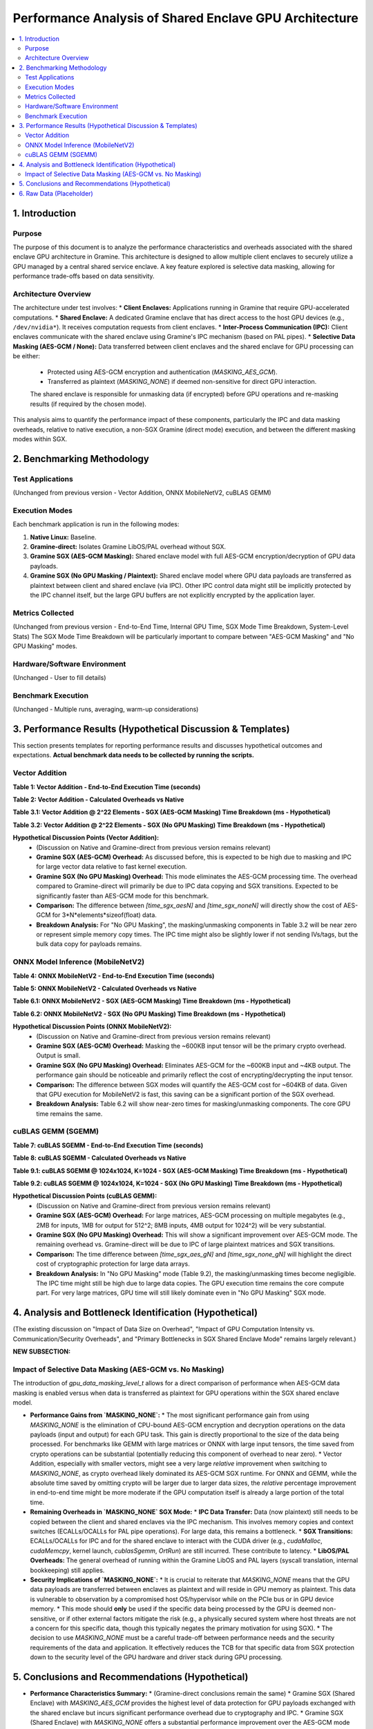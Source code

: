 .. SPDX-License-Identifier: LGPL-3.0-or-later
.. Copyright (C) 2023 Intel Corporation

##################################################
Performance Analysis of Shared Enclave GPU Architecture
##################################################

.. contents::
   :local:
   :depth: 2

1. Introduction
===============

Purpose
-------
The purpose of this document is to analyze the performance characteristics and overheads associated with the shared enclave GPU architecture in Gramine. This architecture is designed to allow multiple client enclaves to securely utilize a GPU managed by a central shared service enclave. A key feature explored is selective data masking, allowing for performance trade-offs based on data sensitivity.

Architecture Overview
---------------------
The architecture under test involves:
*   **Client Enclaves:** Applications running in Gramine that require GPU-accelerated computations.
*   **Shared Enclave:** A dedicated Gramine enclave that has direct access to the host GPU devices (e.g., ``/dev/nvidia*``). It receives computation requests from client enclaves.
*   **Inter-Process Communication (IPC):** Client enclaves communicate with the shared enclave using Gramine's IPC mechanism (based on PAL pipes).
*   **Selective Data Masking (AES-GCM / None):** Data transferred between client enclaves and the shared enclave for GPU processing can be either:
    *   Protected using AES-GCM encryption and authentication (`MASKING_AES_GCM`).
    *   Transferred as plaintext (`MASKING_NONE`) if deemed non-sensitive for direct GPU interaction.
    The shared enclave is responsible for unmasking data (if encrypted) before GPU operations and re-masking results (if required by the chosen mode).

This analysis aims to quantify the performance impact of these components, particularly the IPC and data masking overheads, relative to native execution, a non-SGX Gramine (direct mode) execution, and between the different masking modes within SGX.

2. Benchmarking Methodology
===========================

Test Applications
-----------------
(Unchanged from previous version - Vector Addition, ONNX MobileNetV2, cuBLAS GEMM)

Execution Modes
---------------
Each benchmark application is run in the following modes:

1.  **Native Linux:** Baseline.
2.  **Gramine-direct:** Isolates Gramine LibOS/PAL overhead without SGX.
3.  **Gramine SGX (AES-GCM Masking):** Shared enclave model with full AES-GCM encryption/decryption of GPU data payloads.
4.  **Gramine SGX (No GPU Masking / Plaintext):** Shared enclave model where GPU data payloads are transferred as plaintext between client and shared enclave (via IPC). Other IPC control data might still be implicitly protected by the IPC channel itself, but the large GPU buffers are not explicitly encrypted by the application layer.

Metrics Collected
-----------------
(Unchanged from previous version - End-to-End Time, Internal GPU Time, SGX Mode Time Breakdown, System-Level Stats)
The SGX Mode Time Breakdown will be particularly important to compare between "AES-GCM Masking" and "No GPU Masking" modes.

Hardware/Software Environment
-----------------------------
(Unchanged - User to fill details)

Benchmark Execution
-------------------
(Unchanged - Multiple runs, averaging, warm-up considerations)

3. Performance Results (Hypothetical Discussion & Templates)
============================================================

This section presents templates for reporting performance results and discusses hypothetical outcomes and expectations. **Actual benchmark data needs to be collected by running the scripts.**

Vector Addition
---------------

**Table 1: Vector Addition - End-to-End Execution Time (seconds)**

+----------------------+----------+-----------------+---------------------------+---------------------------------+
| Workload (Elements)  | Native   | Gramine-direct  | Gramine SGX (AES-GCM)     | Gramine SGX (No GPU Masking)  |
+======================+==========+=================+===========================+=================================+
| 2^20 (approx 1M)     | [time_n1]| [time_gd1]      | [time_sgx_aes1]           | [time_sgx_none1]                |
+----------------------+----------+-----------------+---------------------------+---------------------------------+
| 2^22 (approx 4M)     | [time_n2]| [time_gd2]      | [time_sgx_aes2]           | [time_sgx_none2]                |
+----------------------+----------+-----------------+---------------------------+---------------------------------+
| 2^24 (approx 16M)    | [time_n3]| [time_gd3]      | [time_sgx_aes3]           | [time_sgx_none3]                |
+----------------------+----------+-----------------+---------------------------+---------------------------------+

**Table 2: Vector Addition - Calculated Overheads vs Native**

+----------------------+---------------------------+-----------------------------------+----------------------------------------+
| Workload (Elements)  | Gramine-direct Overhead % | Gramine SGX (AES-GCM) Ovhd. %     | Gramine SGX (No GPU Masking) Ovhd. % |
+======================+===========================+===================================+========================================+
| 2^20                 | [ovhd_gd1]%               | [ovhd_sgx_aes1]%                  | [ovhd_sgx_none1]%                      |
+----------------------+---------------------------+-----------------------------------+----------------------------------------+
| 2^22                 | [ovhd_gd2]%               | [ovhd_sgx_aes2]%                  | [ovhd_sgx_none2]%                      |
+----------------------+---------------------------+-----------------------------------+----------------------------------------+
| 2^24                 | [ovhd_gd3]%               | [ovhd_sgx_aes3]%                  | [ovhd_sgx_none3]%                      |
+----------------------+---------------------------+-----------------------------------+----------------------------------------+

**Table 3.1: Vector Addition @ 2^22 Elements - SGX (AES-GCM Masking) Time Breakdown (ms - Hypothetical)**

+---------------------------------+------------+
| Component                       | Time (ms)  |
+=================================+============+
| Client: Data Prep & Masking     | [time_c_prep_mask_va] |
+---------------------------------+------------+
| Client: IPC Send + Wait         | [time_c_ipc_va_aes]   |
+---------------------------------+------------+
| Client: Data Unmask & Verify  | [time_c_unmask_ver_va] |
+---------------------------------+------------+
| Shared Enc: IPC Recv & Unmask | [time_s_ipc_unmask_va] |
+---------------------------------+------------+
| Shared Enc: GPU Execution (CUDA)| [time_s_gpu_va]       |
+---------------------------------+------------+
| Shared Enc: Data Mask & IPC Send| [time_s_mask_ipc_va]  |
+---------------------------------+------------+
| **Client End-to-End Total**     | [time_c_total_va_aes] |
+---------------------------------+------------+

**Table 3.2: Vector Addition @ 2^22 Elements - SGX (No GPU Masking) Time Breakdown (ms - Hypothetical)**

+---------------------------------+------------+
| Component                       | Time (ms)  |
+=================================+============+
| Client: Data Prep (No Masking)  | [time_c_prep_nomask_va] | <!-- Primarily memcpy -->
+---------------------------------+------------+
| Client: IPC Send + Wait         | [time_c_ipc_va_none]  |
+---------------------------------+------------+
| Client: Data Verify (No Unmask) | [time_c_ver_nounmask_va] |
+---------------------------------+------------+
| Shared Enc: IPC Recv (No Unmask)| [time_s_ipc_nounmask_va] |
+---------------------------------+------------+
| Shared Enc: GPU Execution (CUDA)| [time_s_gpu_va]       | <!-- Same as AES-GCM case -->
+---------------------------------+------------+
| Shared Enc: Data Prep (No Mask) | [time_s_prep_nomask_va] | <!-- Primarily memcpy for response -->
+---------------------------------+------------+
| **Client End-to-End Total**     | [time_c_total_va_none]|
+---------------------------------+------------+

**Hypothetical Discussion Points (Vector Addition):**
    *   (Discussion on Native and Gramine-direct from previous version remains relevant)
    *   **Gramine SGX (AES-GCM) Overhead:** As discussed before, this is expected to be high due to masking and IPC for large vector data relative to fast kernel execution.
    *   **Gramine SGX (No GPU Masking) Overhead:** This mode eliminates the AES-GCM processing time. The overhead compared to Gramine-direct will primarily be due to IPC data copying and SGX transitions. Expected to be significantly faster than AES-GCM mode for this benchmark.
    *   **Comparison:** The difference between `[time_sgx_aesN]` and `[time_sgx_noneN]` will directly show the cost of AES-GCM for 3*N*elements*sizeof(float) data.
    *   **Breakdown Analysis:** For "No GPU Masking", the masking/unmasking components in Table 3.2 will be near zero or represent simple memory copy times. The IPC time might also be slightly lower if not sending IVs/tags, but the bulk data copy for payloads remains.

ONNX Model Inference (MobileNetV2)
----------------------------------

**Table 4: ONNX MobileNetV2 - End-to-End Execution Time (seconds)**

+----------------------+----------+-----------------+---------------------------+---------------------------------+
| Workload             | Native   | Gramine-direct  | Gramine SGX (AES-GCM)     | Gramine SGX (No GPU Masking)  |
+======================+==========+=================+===========================+=================================+
| MobileNetV2          | [time_n_onnx]| [time_gd_onnx]  | [time_sgx_aes_onnx]       | [time_sgx_none_onnx]            |
+----------------------+----------+-----------------+---------------------------+---------------------------------+

**Table 5: ONNX MobileNetV2 - Calculated Overheads vs Native**

+----------------------+---------------------------+-----------------------------------+----------------------------------------+
| Workload             | Gramine-direct Overhead % | Gramine SGX (AES-GCM) Ovhd. %     | Gramine SGX (No GPU Masking) Ovhd. % |
+======================+===========================+===================================+========================================+
| MobileNetV2          | [ovhd_gd_onnx]%           | [ovhd_sgx_aes_onnx]%              | [ovhd_sgx_none_onnx]%                  |
+----------------------+---------------------------+-----------------------------------+----------------------------------------+

**Table 6.1: ONNX MobileNetV2 - SGX (AES-GCM Masking) Time Breakdown (ms - Hypothetical)**

+---------------------------------+------------+
| Component                       | Time (ms)  |
+=================================+============+
| Client: Input Prep & Masking    | [time_c_prep_mask_onnx] |
+---------------------------------+------------+
| Client: IPC Send + Wait         | [time_c_ipc_onnx_aes]   |
+---------------------------------+------------+
| Client: Output Unmask & Process | [time_c_unmask_ver_onnx] |
+---------------------------------+------------+
| Shared Enc: IPC Recv & Unmask | [time_s_ipc_unmask_onnx] |
+---------------------------------+------------+
| Shared Enc: GPU Execution (ORT) | [time_s_gpu_onnx]       |
+---------------------------------+------------+
| Shared Enc: Output Mask & IPC Send| [time_s_mask_ipc_onnx]  |
+---------------------------------+------------+
| **Client End-to-End Total**     | [time_c_total_onnx_aes] |
+---------------------------------+------------+

**Table 6.2: ONNX MobileNetV2 - SGX (No GPU Masking) Time Breakdown (ms - Hypothetical)**

+---------------------------------+------------+
| Component                       | Time (ms)  |
+=================================+============+
| Client: Input Prep (No Masking) | [time_c_prep_nomask_onnx] |
+---------------------------------+------------+
| Client: IPC Send + Wait         | [time_c_ipc_onnx_none]  |
+---------------------------------+------------+
| Client: Output Process(No Unmask)| [time_c_ver_nounmask_onnx] |
+---------------------------------+------------+
| Shared Enc: IPC Recv (No Unmask)| [time_s_ipc_nounmask_onnx] |
+---------------------------------+------------+
| Shared Enc: GPU Execution (ORT) | [time_s_gpu_onnx]       |
+---------------------------------+------------+
| Shared Enc: Output Prep (No Mask)| [time_s_prep_nomask_onnx] |
+---------------------------------+------------+
| **Client End-to-End Total**     | [time_c_total_onnx_none]|
+---------------------------------+------------+

**Hypothetical Discussion Points (ONNX MobileNetV2):**
    *   (Discussion on Native and Gramine-direct from previous version remains relevant)
    *   **Gramine SGX (AES-GCM) Overhead:** Masking the ~600KB input tensor will be the primary crypto overhead. Output is small.
    *   **Gramine SGX (No GPU Masking) Overhead:** Eliminates AES-GCM for the ~600KB input and ~4KB output. The performance gain should be noticeable and primarily reflect the cost of encrypting/decrypting the input tensor.
    *   **Comparison:** The difference between SGX modes will quantify the AES-GCM cost for ~604KB of data. Given that GPU execution for MobileNetV2 is fast, this saving can be a significant portion of the SGX overhead.
    *   **Breakdown Analysis:** Table 6.2 will show near-zero times for masking/unmasking components. The core GPU time remains the same.

cuBLAS GEMM (SGEMM)
-------------------

**Table 7: cuBLAS SGEMM - End-to-End Execution Time (seconds)**

+----------------------+----------+-----------------+---------------------------+---------------------------------+
| Workload (MxN, K)    | Native   | Gramine-direct  | Gramine SGX (AES-GCM)     | Gramine SGX (No GPU Masking)  |
+======================+==========+=================+===========================+=================================+
| 512x512, K=512       | [time_n_g1]| [time_gd_g1]    | [time_sgx_aes_g1]         | [time_sgx_none_g1]              |
+----------------------+----------+-----------------+---------------------------+---------------------------------+
| 1024x1024, K=1024    | [time_n_g2]| [time_gd_g2]    | [time_sgx_aes_g2]         | [time_sgx_none_g2]              |
+----------------------+----------+-----------------+---------------------------+---------------------------------+
| 2048x2048, K=2048    | [time_n_g3]| [time_gd_g3]    | [time_sgx_aes_g3]         | [time_sgx_none_g3]              |
+----------------------+----------+-----------------+---------------------------+---------------------------------+

**Table 8: cuBLAS SGEMM - Calculated Overheads vs Native**

+----------------------+---------------------------+-----------------------------------+----------------------------------------+
| Workload (MxN, K)    | Gramine-direct Overhead % | Gramine SGX (AES-GCM) Ovhd. %     | Gramine SGX (No GPU Masking) Ovhd. % |
+======================+===========================+===================================+========================================+
| 512x512, K=512       | [ovhd_gd_g1]%             | [ovhd_sgx_aes_g1]%                | [ovhd_sgx_none_g1]%                    |
+----------------------+---------------------------+-----------------------------------+----------------------------------------+
| 1024x1024, K=1024    | [ovhd_gd_g2]%             | [ovhd_sgx_aes_g2]%                | [ovhd_sgx_none_g2]%                    |
+----------------------+---------------------------+-----------------------------------+----------------------------------------+
| 2048x2048, K=2048    | [ovhd_gd_g3]%             | [ovhd_sgx_aes_g3]%                | [ovhd_sgx_none_g3]%                    |
+----------------------+---------------------------+-----------------------------------+----------------------------------------+

**Table 9.1: cuBLAS SGEMM @ 1024x1024, K=1024 - SGX (AES-GCM Masking) Time Breakdown (ms - Hypothetical)**

+---------------------------------+------------+
| Component                       | Time (ms)  |
+=================================+============+
| Client: Matrix Prep & Masking   | [time_c_prep_mask_gemm] |
+---------------------------------+------------+
| Client: IPC Send + Wait         | [time_c_ipc_gemm_aes]   |
+---------------------------------+------------+
| Client: Result Unmask & Verify  | [time_c_unmask_ver_gemm] |
+---------------------------------+------------+
| Shared Enc: IPC Recv & Unmask | [time_s_ipc_unmask_gemm] |
+---------------------------------+------------+
| Shared Enc: GPU Execution (cuBLAS)| [time_s_gpu_gemm]       |
+---------------------------------+------------+
| Shared Enc: Result Mask & IPC Send| [time_s_mask_ipc_gemm]  |
+---------------------------------+------------+
| **Client End-to-End Total**     | [time_c_total_gemm_aes] |
+---------------------------------+------------+

**Table 9.2: cuBLAS SGEMM @ 1024x1024, K=1024 - SGX (No GPU Masking) Time Breakdown (ms - Hypothetical)**

+---------------------------------+------------+
| Component                       | Time (ms)  |
+=================================+============+
| Client: Matrix Prep (No Masking)| [time_c_prep_nomask_gemm] |
+---------------------------------+------------+
| Client: IPC Send + Wait         | [time_c_ipc_gemm_none]  |
+---------------------------------+------------+
| Client: Result Verify (No Unmask)| [time_c_ver_nounmask_gemm] |
+---------------------------------+------------+
| Shared Enc: IPC Recv (No Unmask)| [time_s_ipc_nounmask_gemm] |
+---------------------------------+------------+
| Shared Enc: GPU Execution (cuBLAS)| [time_s_gpu_gemm]       |
+---------------------------------+------------+
| Shared Enc: Result Prep (No Mask)| [time_s_prep_nomask_gemm] |
+---------------------------------+------------+
| **Client End-to-End Total**     | [time_c_total_gemm_none]|
+---------------------------------+------------+

**Hypothetical Discussion Points (cuBLAS GEMM):**
    *   (Discussion on Native and Gramine-direct from previous version remains relevant)
    *   **Gramine SGX (AES-GCM) Overhead:** For large matrices, AES-GCM processing on multiple megabytes (e.g., 2MB for inputs, 1MB for output for 512^2; 8MB inputs, 4MB output for 1024^2) will be very substantial.
    *   **Gramine SGX (No GPU Masking) Overhead:** This will show a significant improvement over AES-GCM mode. The remaining overhead vs. Gramine-direct will be due to IPC of large plaintext matrices and SGX transitions.
    *   **Comparison:** The time difference between `[time_sgx_aes_gN]` and `[time_sgx_none_gN]` will highlight the direct cost of cryptographic protection for large data arrays.
    *   **Breakdown Analysis:** In "No GPU Masking" mode (Table 9.2), the masking/unmasking times become negligible. The IPC time might still be high due to large data copies. The GPU execution time remains the core compute part. For very large matrices, GPU time will still likely dominate even in "No GPU Masking" SGX mode.

4. Analysis and Bottleneck Identification (Hypothetical)
========================================================

(The existing discussion on "Impact of Data Size on Overhead", "Impact of GPU Computation Intensity vs. Communication/Security Overheads", and "Primary Bottlenecks in SGX Shared Enclave Mode" remains largely relevant.)

**NEW SUBSECTION:**

Impact of Selective Data Masking (AES-GCM vs. No Masking)
---------------------------------------------------------
The introduction of `gpu_data_masking_level_t` allows for a direct comparison of performance when AES-GCM data masking is enabled versus when data is transferred as plaintext for GPU operations within the SGX shared enclave model.

*   **Performance Gains from `MASKING_NONE`:**
    *   The most significant performance gain from using `MASKING_NONE` is the elimination of CPU-bound AES-GCM encryption and decryption operations on the data payloads (input and output) for each GPU task. This gain is directly proportional to the size of the data being processed. For benchmarks like GEMM with large matrices or ONNX with large input tensors, the time saved from crypto operations can be substantial (potentially reducing this component of overhead to near zero).
    *   Vector Addition, especially with smaller vectors, might see a very large *relative* improvement when switching to `MASKING_NONE`, as crypto overhead likely dominated its AES-GCM SGX runtime. For ONNX and GEMM, while the absolute time saved by omitting crypto will be larger due to larger data sizes, the *relative* percentage improvement in end-to-end time might be more moderate if the GPU computation itself is already a large portion of the total time.
*   **Remaining Overheads in `MASKING_NONE` SGX Mode:**
    *   **IPC Data Transfer:** Data (now plaintext) still needs to be copied between the client and shared enclaves via the IPC mechanism. This involves memory copies and context switches (ECALLs/OCALLs for PAL pipe operations). For large data, this remains a bottleneck.
    *   **SGX Transitions:** ECALLs/OCALLs for IPC and for the shared enclave to interact with the CUDA driver (e.g., `cudaMalloc`, `cudaMemcpy`, kernel launch, `cublasSgemm`, `OrtRun`) are still incurred. These contribute to latency.
    *   **LibOS/PAL Overheads:** The general overhead of running within the Gramine LibOS and PAL layers (syscall translation, internal bookkeeping) still applies.
*   **Security Implications of `MASKING_NONE`:**
    *   It is crucial to reiterate that `MASKING_NONE` means that the GPU data payloads are transferred between enclaves as plaintext and will reside in GPU memory as plaintext. This data is vulnerable to observation by a compromised host OS/hypervisor while on the PCIe bus or in GPU device memory.
    *   This mode should **only** be used if the specific data being processed by the GPU is deemed non-sensitive, or if other external factors mitigate the risk (e.g., a physically secured system where host threats are not a concern for this specific data, though this typically negates the primary motivation for using SGX).
    *   The decision to use `MASKING_NONE` must be a careful trade-off between performance needs and the security requirements of the data and application. It effectively reduces the TCB for that specific data from SGX protection down to the security level of the GPU hardware and driver stack during GPU processing.

5. Conclusions and Recommendations (Hypothetical)
=================================================

*   **Performance Characteristics Summary:**
    *   (Gramine-direct conclusions remain the same)
    *   Gramine SGX (Shared Enclave) with `MASKING_AES_GCM` provides the highest level of data protection for GPU payloads exchanged with the shared enclave but incurs significant performance overhead due to cryptography and IPC.
    *   Gramine SGX (Shared Enclave) with `MASKING_NONE` offers a substantial performance improvement over the AES-GCM mode by eliminating cryptographic overhead. The remaining overhead compared to Gramine-direct is primarily due to IPC data copies and SGX transition costs.
*   **Recommendations for Use:**
    *   (Recommendations for AES-GCM mode remain the same)
    *   The `MASKING_NONE` option within the SGX shared enclave model should be used cautiously. It is appropriate for scenarios where:
        *   The specific data being offloaded to the GPU is determined to be non-sensitive or of sufficiently low value that its exposure outside the CPU TEE boundary (on PCIe bus, in GPU RAM) is an acceptable risk.
        *   Performance is critical, and the overhead of AES-GCM is prohibitive for the application's requirements.
    *   **A thorough risk assessment is essential before opting for `MASKING_NONE` for any production data.** The security guarantees for data processed via this path are significantly different from data processed under `MASKING_AES_GCM`.
    *   Even with `MASKING_NONE`, the shared enclave architecture still provides isolation for the service logic itself and can protect other sensitive assets within the shared enclave (like the ONNX model parameters if they are not part of the "masked" data, or cryptographic keys used for other purposes).
*   **Potential Future Optimization Areas:**
    *   (Existing points remain relevant)
    *   **Hybrid Masking:** For complex data structures, explore options where only specific sensitive fields are masked, while bulk non-sensitive data is transferred as plaintext. This would require more complex data handling and (de)serialization.

6. Raw Data (Placeholder)
=========================
(Unchanged)

*(End of gpu_shared_enclave_analysis.rst)*
